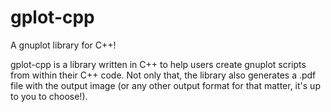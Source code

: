 * gplot-cpp
A gnuplot library for C++!

gplot-cpp is a library written in C++ to help users create gnuplot scripts from within their C++ code. Not only that, the library also generates a .pdf file with the output image (or any other output format for that matter, it's up to you to choose!).
